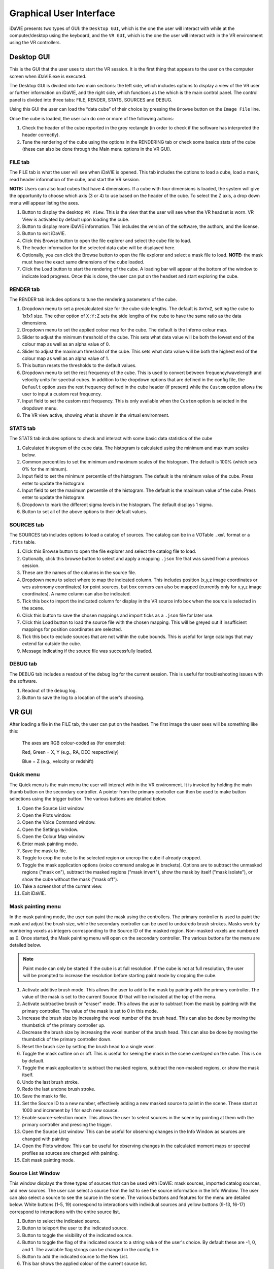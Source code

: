 .. _gui:

Graphical User Interface
========================

iDaVIE presents two types of GUI: the :literal:`Desktop GUI`, which is the one the user will interact with while at the computer/desktop using the keyboard, and the :literal:`VR GUI`, which is the one the user will interact with in the VR environment using the VR controllers.

Desktop GUI
-----------
This is the GUI that the user uses to start the VR session. It is the first thing that appears to the user on the computer screen when iDaVIE.exe is executed. 


The Desktop GUI is divided into two main sections: the left side, which includes options to 
display a view of the VR user or further information on iDaVIE, and the right side, which  functions as the
which is the main control panel. The control panel is divided into three tabs: FILE, RENDER, STATS, SOURCES and DEBUG.

Using this GUI the user can load the “data cube” of their choice by pressing the :literal:`Browse` button on the :literal:`Image File` line.

Once the cube is loaded, the user can do one or more of the following actions:

#. Check the header of the cube reported in the grey rectangle (in order to check if the software has interpreted the header correctly).

#. Tune the rendering of the cube using the options in the RENDERING tab or check some basics stats of the cube (these can also be done through the Main menu options in the VR GUI).

FILE tab
^^^^^^^^

The FILE tab is what the user will see when iDaVIE is opened. This tab includes the options to load a cube, load a mask, read header information of the cube, and start the VR session.

**NOTE:** Users can also load cubes that have 4 dimensions. If a cube with four dimensions is loaded, the system will give the opportunity to choose which axis (3 or 4) to use based on the header of the cube. To select the Z axis, a drop down menu will appear listing the axes.

.. raw:: html

     <img src="_static/Desktop1.png"
          style="width:100%;height:auto;">

1) Button to display the desktop :literal:`VR View`. This is the view that the user will see when the VR headset is worn. VR View is activated by default upon loading the cube.
2) Button to display more iDaVIE information. This includes the version of the software, the authors, and the license.
3) Button to exit iDaVIE.
4) Click this Browse button to open the file explorer and select the cube file to load.
5) The header information for the selected data cube will be displayed here.
6) Optionally, you can click the Browse button to open the file explorer and select a mask file to load. **NOTE:** the mask must have the exact same dimensions of the cube loaded.
7) Click the Load button to start the rendering of the cube. A loading bar will appear at the bottom of the window to indicate load progress. Once this is done, the user can put on the headset and start exploring the cube. 


RENDER tab
^^^^^^^^^^

The RENDER tab includes options to tune the rendering parameters of the cube.

.. raw:: html

     <img src="_static/Desktop2.png"
          style="width:100%;height:auto;">

1) Dropdown menu to set a precalculated size for the cube side lengths. The default is :literal:`X=Y=Z`, setting the cube to 1x1x1 size. The other option of :literal:`X:Y:Z` sets the side lengths of the cube to have the same ratio as the data dimensions.
2) Dropdown menu to set the applied colour map for the cube. The default is the Inferno colour map.
3) Slider to adjust the minimum threshold of the cube. This sets what data value will be both the lowest end of the colour map as well as an alpha value of 0.
4) Slider to adjust the maximum threshold of the cube. This sets what data value will be both the highest end of the colour map as well as an alpha value of 1.
5) This button resets the thresholds to the default values.
6) Dropdown menu to set the rest frequency of the cube. This is used to convert between frequency/wavelength and velocity units for spectral cubes. In addition to the dropdown options that are defined in the config file, the :literal:`Default` option uses the rest frequency defined in the cube header (if present) while the :literal:`Custom` option allows the user to input a custom rest frequency.
7) Input field to set the custom rest frequency. This is only available when the :literal:`Custom` option is selected in the dropdown menu.
8) The VR view active, showing what is shown in the virtual environment.

STATS tab
^^^^^^^^^^
The STATS tab includes options to check and interact with some basic data statistics of the cube

.. raw:: html

     <img src="_static/Desktop3.png"
          style="width:100%;height:auto;">


1) Calculated histogram of the cube data. The histogram is calculated using the minimum and maximum scales below.
2) Common percentiles to set the minimum and maximum scales of the histogram. The default is 100% (which sets 0% for the minimum).
3) Input field to set the minimum percentile of the histogram. The default is the minimum value of the cube. Press enter to update the histogram.
4) Input field to set the maximum percentile of the histogram. The default is the maximum value of the cube. Press enter to update the histogram.
5) Dropdown to mark the different sigma levels in the histogram. The default displays 1 sigma.
6) Button to set all of the above options to their default values.


SOURCES tab
^^^^^^^^^^^

The SOURCES tab includes options to load a catalog of sources. The catalog can be in a VOTable :literal:`.xml` format or a :literal:`.fits` table. 

.. raw:: html

     <img src="_static/Desktop4.png"
          style="width:100%;height:auto;">

1) Click this Browse button to open the file explorer and select the catalog file to load.
2) Optionally, click this browse button to select and apply a mapping :literal:`.json` file that was saved from a previous session.
3) These are the names of the columns in the source file.
4) Dropdown menu to select where to map the indicated column. This includes position (x,y,z image coordinates or wcs astronomy coordinates) for point sources, but box corners can also be mapped (currently only for x,y,z image coordinates). A name column can also be indicated.
5) Tick this box to import the indicated column for display in the VR source info box when the source is selected in the scene.
6) Click this button to save the chosen mappings and import ticks as a :literal:`.json` file for later use.
7) Click this Load button to load the source file with the chosen mapping. This will be greyed out if insufficient mappings for position coordinates are selected.
8) Tick this box to exclude sources that are not within the cube bounds. This is useful for large catalogs that may extend far outside the cube.
9) Message indicating if the source file was successfully loaded.


DEBUG tab
^^^^^^^^^

The DEBUG tab includes a readout of the debug log for the current session. This is useful for troubleshooting issues with the software.


.. raw:: html
     
          <img src="_static/Desktop5.png"
               style="width:100%;height:auto;">


1) Readout of the debug log.
2) Button to save the log to a location of the user's choosing.

    

VR GUI
------
After loading a file in the FILE tab, the user can put on the headset. The first image the user sees will be something like this:

   .. raw:: html

       <img src="_static/VR-first-view.png"
            style="width:100%;height:auto;">

   The axes are RGB colour-coded as (for example):
   
   Red, Green = X, Y (e.g., RA, DEC respectively)
   
   Blue = Z (e.g., velocity or redshift)


Quick menu
^^^^^^^^^^

The Quick menu is the main menu the user will interact with in the VR environment. It is invoked by holding the main thumb button on the secondary controller. A pointer from the primary controller can then be used to make button selections using the trigger button. The various buttons are detailed below.

.. raw:: html
     
          <img src="_static/QuickMenu.png"
               style="width:50%;height:auto;">

1) Open the Source List window.
2) Open the Plots window.
3) Open the Voice Command window.
4) Open the Settings window.
5) Open the Colour Map window.
6) Enter mask painting mode.
7) Save the mask to file.
8) Toggle to crop the cube to the selected region or uncrop the cube if already cropped.
9) Toggle the mask application options (voice command analogue in brackets). Options are to subtract the unmasked regions ("mask on"), subtract the masked regions ("mask invert"), show the mask by itself ("mask isolate"), or show the cube without the mask ("mask off").
10) Take a screenshot of the current view.
11) Exit iDaVIE.

Mask painting menu
^^^^^^^^^^^^^^^^^^

In the mask painting mode, the user can paint the mask using the controllers. The primary controller is used to paint the mask and adjust the brush size, while the secondary controller can be used to undo/redo brush strokes. Masks work by numbering voxels as integers corresponding to the Source ID of the masked region. Non-masked voxels are numbered as 0. Once started, the Mask painting menu will open on the secondary controller. The various buttons for the menu are detailed below.

.. Note:: Paint mode can only be started if the cube is at full resolution. If the cube is not at full resolution, the user will be prompted to increase the resolution before starting paint mode by cropping the cube.

.. raw:: html
     
          <img src="_static/PaintMenu.png"
               style="width:50%;height:auto;">

1) Activate additive brush mode. This allows the user to add to the mask by painting with the primary controller. The value of the mask is set to the current Source ID that will be indicated at the top of the menu.
2) Activate subtractive brush or "eraser" mode. This allows the user to subtract from the mask by painting with the primary controller. The value of the mask is set to 0 in this mode.
3) Increase the brush size by increasing the voxel number of the brush head. This can also be done by moving the thumbstick of the primary controller up.
4) Decrease the brush size by increasing the voxel number of the brush head. This can also be done by moving the thumbstick of the primary controller down.
5) Reset the brush size by setting the brush head to a single voxel.
6) Toggle the mask outline on or off. This is useful for seeing the mask in the scene overlayed on the cube. This is on by default.
7) Toggle the mask application to subtract the masked regions, subtract the non-masked regions, or show the mask itself.
8) Undo the last brush stroke.
9) Redo the last undone brush stroke.
10) Save the mask to file.
11) Set the Source ID to a new number, effectively adding a new masked source to paint in the scene. These start at 1000 and increment by 1 for each new source.
12) Enable source-selection mode. This allows the user to select sources in the scene by pointing at them with the primary controller and pressing the trigger.
13) Open the Source List window. This can be useful for observing changes in the Info Window as sources are changed with painting
14) Open the Plots window. This can be useful for observing changes in the calculated moment maps or spectral profiles as sources are changed with painting. 
15) Exit mask painting mode.


Source List Window
^^^^^^^^^^^^^^^^^^

This window displays the three types of sources that can be used with iDaVIE: mask sources, imported catalog sources, and new sources. The user can select a source from the list to see the source information in the Info Window. The user can also select a source to see the source in the scene. The various buttons and features for the menu are detailed below. White buttons (1-5, 19) correspond to interactions with individual sources and yellow buttons (9-13, 16-17) correspond to interactions with the entire source list.

.. raw:: html
     
          <img src="_static/SourcesMenu.png"
               style="width:100%;height:auto;">

1) Button to select the indicated source.
2) Button to teleport the user to the indicated source.
3) Button to toggle the visibility of the indicated source.
4) Button to toggle the flag of the indicated source to a string value of the user's choice. By default these are -1, 0, and 1. The available flag strings can be changed in the config file.
5) Button to add the indicated source to the New List.
6) This bar shows the applied colour of the current source list.
7) Each source in a list has an integer value associated with it.
8) Scroll button to view more sources in the list. The list can also be scrolled by moving the thumbstick up and down while the laser pointer is hovering over the list.
9) Button to open the info window to see more information about the selected source.
10) Button to change the colour of the current source list.
11) Button to make the current source list visible.
12) Button to hide the current source list.
13) Button to save the current source list to an iDaVIE VOTable.xml file.
14) Source name will appear here for all lists. For imported sources, this can be assigned to a column with the dropdown in the SOURCES tab of the Desktop GUI.
15) The name of the list will appear here. For imported sources this will be the file name.
16) For imported sources, this button populates the menu with the previous list.
17) For imported sources, this button populates the menu with the next list.
18) Source name will appear here for all lists. For the New List, this will take the original name of the added source.
19) Button to remove the indicated source from the New List.

Settings Window
^^^^^^^^^^^^^^^

The Settings window allows the user to adjust the rendering settings of the cube and other minor interaction options.

.. raw:: html
     
          <img src="_static/SettingsMenu.png"
               style="width:100%;height:auto;">

1) Arrow buttons to change the applied colour map of the cube.
2) Sets the colour map to the default, which is Inferno.
3) Arrow buttons to change the scaling function of the applied colour map. These include linear, log, sqrt, x^2, power, and gamma correction.
4) Sets the scaling function to the default, which is linear.
5) Adjust the minimum threshold of the cube. This sets what data value will be both the lowest end of the colour map as well as an alpha value of 0.
6) Reset the minimum threshold to the default value, which is the minimum scale value of the histogram.
7) Adjust the maximum threshold of the cube. This sets what data value will be both the highest end of the colour map as well as an alpha value of 1.
8) Reset the maximum threshold to the default value, which is the maximum scale value of the histogram.
9) Scroll through the different rest frequencies of the cube. This is used to convert between frequency/wavelength and velocity units for spectral cubes. The values include Default (rest frequency from the cube header), Custom (user input rest frequency), and the values defined in the config file.
10) Choose the primary hand for the user. This can be set to left or right.
11) Set the steps of the moment map threshold adjustment. When the user adjusts the custom threshold for the moment maps in the Plots menu, this number will be the step size.
12) Open the keypad to input a custom moment map threshold step size (see Keypad below).

.. _plots:

Plots Window
^^^^^^^^^^^^

The Plots window gives the user access to useful 2D plots calculated in realtime for the cube.

.. Note:: The Spectral Profile can currently only be viewed for masked sources that are selected. This will be expanded in the future, but in the meantime, you can view the spectral profile of any region by creating a new source and painting the voxels.

.. raw:: html
     
          <img src="_static/PlotsMenu.png"
               style="width:100%;height:auto;">


1) Displays the moment 0 map of the currently cropped region of the cube. The moment 0 map is the integrated intensity of the cube.
2) Displays the moment 1 map of the currently cropped region of the cube. The moment 1 map is the intensity weighted velocity field of the cube.
3) The colourbar for the moment maps. Colour settings can be adjusted in the config file using the :literal:`momentMaps.m0.colorMap` and :literal:`momentMaps.m1.colorMap` settings.
4) What voxels to include for the moment map calculations. This can be set to Threshold which uses the threshold data values set below or Mask which uses the mask to exclude voxels.
5) The minimum threshold for the moment map calculations. This sets the minimum data value to include in the moment map calculations.
6) Open the Keypad (see below) to input a custom threshold value.
7) Select whether to use ZScale or MinMax scaling the colour maps to the calculated moment maps. ZScale is the default scaling function. MinMax simply scales the colour maps to the minimum and maximum data values of the moment maps.
8) Save the moment maps to a :literal:`.png` image with the colour bar included. The image will be saved to the Outputs directory, :literal:`Output/MomentMaps/Moment_map_yyyyMMdd_Hmmss.png`, where :literal:`yyyyMMdd_Hmmss` is the timestamp when the file is saved.
9) Save the moment maps to two separate :literal:`.fits` images with units embedded. The images will be saved to the Outputs directory, :literal:`Output/MomentMaps/Moment_map_[0/1]_yyyyMMdd_Hmmss.fits`, where :literal:`yyyyMMdd_Hmmss` is the timestamp when the files are saved.
10) Edit the min/max bounds of the histogram. This will also set the minimum and maximum data values where the colourmap scales. This should be adjusted at the beginning of the session while Threshold adjustments should be used for "fine tuning" with the controllers.
11) Open the Keypad (see below) to input a custom min/max scale value.
12) Button to apply the new min/max scales for the histogram.
13) Button to reset the min/max scales to the default values, which are the min/max data values of the cube.
14) Save the Spectral Profile to a :literal:`.csv` file in the Outputs directory.


Keypad
^^^^^^

The Keypad is a virtual keypad that can be used to input custom values for the moment map thresholds and the min/max scales of the histogram. The user can use the primary controller to point at the buttons and the trigger to enter the number and click Confirm to apply the value.

.. raw:: html
     
          <img src="_static/Keypad.png"
               style="width:30%;height:auto;">



Voice Command Window
^^^^^^^^^^^^^^^^^^^^

The Voice Command window displays the available voice commands that the user can use in the VR environment. The user can say the command to the headset microphone to activate the command. A manual override button for each command is also available in the window.

.. raw:: html
     
          <img src="_static/VoiceCommandMenu.png"
               style="width:40%;height:auto;">

1) Click the arrow button to manually activate the voice command.
2) Use the scroll buttons to view more voice commands. The list can also be scrolled by moving the thumbstick up and down while the laser pointer is hovering over the list.

Colourmap Winow
^^^^^^^^^^^^^^^

The Colourmap window displays the available colour maps that the user can apply to the cube. iDaVIE makes use of the colourmaps available in the matplotlib Python library. See the `matplotlib documentation <https://matplotlib.org/2.2.4/gallery/color/colormap_reference.html>`_ for more information on the available colour maps.


.. raw:: html
     
          <img src="_static/ColorMenu.png"
               style="width:40%;height:auto;">

1) Click the arrow button to apply the colour map.
2) Use the scrolls buttons to scroll through the available colour maps. The list can also be scrolled by moving the thumbstick up and down while the laser pointer is hovering over the list.


Controller Cursor Info
----------------------

The 3D cursor will provide information about the current voxel under the cursor. If a mask is loaded, then the cursor info will also provide feedback on the identified sources. Selection and threshold adjustment modes also give temporary feedback on the cursor info. 

.. raw:: html
     
          <img src="_static/CursorInfo.png"
               style="width:100%;height:auto;">

1) The cursor itself is a small sphere that will follow the controller position. When inside the cube, individual voxels will be highlighted by the cursor with a green outline. This indicates what voxel the information will be displayed for.
2) WCS sky coordinates of the voxel under the cursor. This will be calculated using information from the cube header.
3) WCS spectral coordinate of the voxel under the cursor. This will be calculated using information from the cube header.
4) Image coordinates of the voxel under the cursor. This is the voxel index in the cube and is 1-indexed.
5) Data value of the voxel under the cursor. The unit is determined by the cube header.
6) The alternate spectral coordinate of the voxel under the cursor. This is calculated using the rest frequency of the cube and the spectral coordinate.
7) The red microphone icon indicates that voice commands are currently inactive. This could be due to the user being in "push to talk" mode without the talk button (secondary thumb button on primary controller) pressed or the iDaVIE window is not in focus.
8) iDaVIE window focus indicator. This will be present if the iDaVIE window is not in focus. This can be resolved by clicking on the iDaVIE window on the desktop. If this is present, voice commands will not be active.
9) The Source ID of the voxel under the cursor. This will not be visible if the voxel is not part of a mask source. 
10) The green microphone icon indicates that voice commands are currently active. This will be present when the user is in "push to talk" mode and the talk button is pressed.
11) While in threshold adjustment mode, the Min value is displayed here. This is the minimum data value both where the colourmap will start and where the alpha value will be 0.
12) While in threshold adjustment mode, the Max value is displayed here. This is the maximum data value both where the colourmap will end and where the alpha value will be 1.
13) While in selection mode, the Region shows the voxel dimensions of the selected region.
14) While in selection mode, the Angle shows the calculated angle across the sky of the selected region. The angle will be from corner to corner of the selection box (start to end).
15) While in selection mode, the Depth shows the calculated depth of the selected region. This is the distance between the start and end of the box in the Z direction.